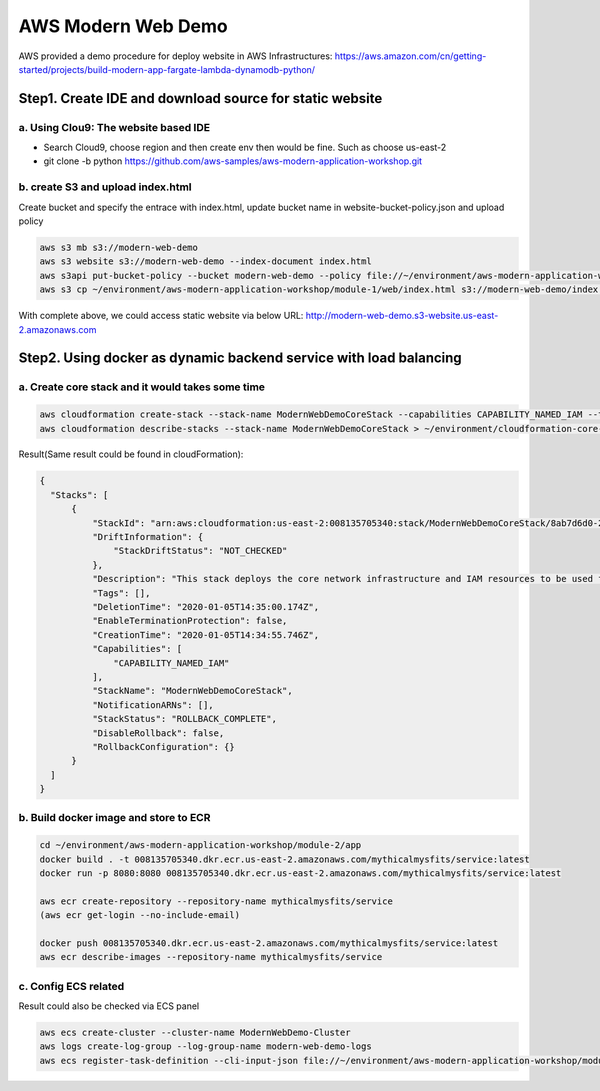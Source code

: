 AWS Modern Web Demo
==================================

AWS provided a demo procedure for deploy website in AWS Infrastructures:
https://aws.amazon.com/cn/getting-started/projects/build-modern-app-fargate-lambda-dynamodb-python/


Step1. Create IDE and download source for static website
-------------------------------------------------------------

a. Using **Clou9:** The website based IDE 
^^^^^^^^^^^^^^^^^^^^^^^^^^^^^^^^^^^^^^^^^^^^^^^^

- Search Cloud9, choose region and then create env then would be fine. Such as choose us-east-2
- git clone -b python https://github.com/aws-samples/aws-modern-application-workshop.git


b. create S3 and upload index.html
^^^^^^^^^^^^^^^^^^^^^^^^^^^^^^^^^^^^^^^^

Create bucket and specify the entrace with index.html, update bucket name in website-bucket-policy.json and upload policy

.. code-block:: bash
  
  aws s3 mb s3://modern-web-demo
  aws s3 website s3://modern-web-demo --index-document index.html
  aws s3api put-bucket-policy --bucket modern-web-demo --policy file://~/environment/aws-modern-application-workshop/module-1/aws-cli/website-bucket-policy.json
  aws s3 cp ~/environment/aws-modern-application-workshop/module-1/web/index.html s3://modern-web-demo/index.html 

With complete above, we could access static website via below URL:
http://modern-web-demo.s3-website.us-east-2.amazonaws.com


Step2. Using docker as dynamic backend service with load balancing
-----------------------------------------------------------------------------

a. Create core stack and it would takes some time
^^^^^^^^^^^^^^^^^^^^^^^^^^^^^^^^^^^^^^^^^^^^^^^^^^^^^^^^^^^^

.. code-block:: bash
  
  aws cloudformation create-stack --stack-name ModernWebDemoCoreStack --capabilities CAPABILITY_NAMED_IAM --template-body file://~/environment/aws-modern-application-workshop/module-2/cfn/core.yml
  aws cloudformation describe-stacks --stack-name ModernWebDemoCoreStack > ~/environment/cloudformation-core-output.json

Result(Same result could be found in cloudFormation):

.. code-block:: json
  
  {
    "Stacks": [
        {
            "StackId": "arn:aws:cloudformation:us-east-2:008135705340:stack/ModernWebDemoCoreStack/8ab7d6d0-2fc8-11ea-a7d2-062398501aa6", 
            "DriftInformation": {
                "StackDriftStatus": "NOT_CHECKED"
            }, 
            "Description": "This stack deploys the core network infrastructure and IAM resources to be used for a service hosted in Amazon ECS using AWS Fargate.", 
            "Tags": [], 
            "DeletionTime": "2020-01-05T14:35:00.174Z", 
            "EnableTerminationProtection": false, 
            "CreationTime": "2020-01-05T14:34:55.746Z", 
            "Capabilities": [
                "CAPABILITY_NAMED_IAM"
            ], 
            "StackName": "ModernWebDemoCoreStack", 
            "NotificationARNs": [], 
            "StackStatus": "ROLLBACK_COMPLETE", 
            "DisableRollback": false, 
            "RollbackConfiguration": {}
        }
    ]
  }

b. Build docker image and store to ECR
^^^^^^^^^^^^^^^^^^^^^^^^^^^^^^^^^^^^^^^^^^^^^^^^^^^^^^^^^^^^

.. code-block:: bash
  
  cd ~/environment/aws-modern-application-workshop/module-2/app
  docker build . -t 008135705340.dkr.ecr.us-east-2.amazonaws.com/mythicalmysfits/service:latest
  docker run -p 8080:8080 008135705340.dkr.ecr.us-east-2.amazonaws.com/mythicalmysfits/service:latest
  
  aws ecr create-repository --repository-name mythicalmysfits/service
  (aws ecr get-login --no-include-email)
  
  docker push 008135705340.dkr.ecr.us-east-2.amazonaws.com/mythicalmysfits/service:latest
  aws ecr describe-images --repository-name mythicalmysfits/service
  
  
c. Config ECS related
^^^^^^^^^^^^^^^^^^^^^^^^^^^^^^^^^^^^^^^^^^^^^^^^^^^^^^^^^^^^

Result could also be checked via ECS panel

.. code-block:: bash
  
  aws ecs create-cluster --cluster-name ModernWebDemo-Cluster
  aws logs create-log-group --log-group-name modern-web-demo-logs
  aws ecs register-task-definition --cli-input-json file://~/environment/aws-modern-application-workshop/module-2/aws-cli/task-definition.json



